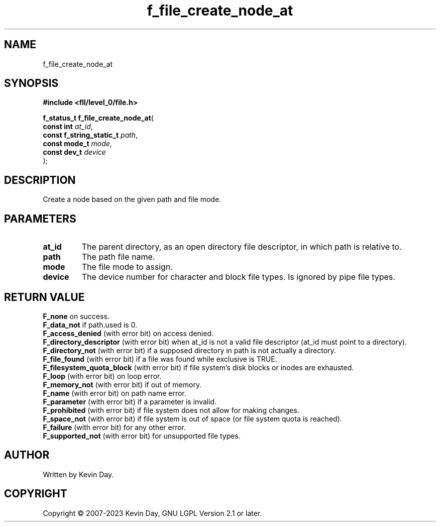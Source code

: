 .TH f_file_create_node_at "3" "July 2023" "FLL - Featureless Linux Library 0.6.6" "Library Functions"
.SH "NAME"
f_file_create_node_at
.SH SYNOPSIS
.nf
.B #include <fll/level_0/file.h>
.sp
\fBf_status_t f_file_create_node_at\fP(
    \fBconst int               \fP\fIat_id\fP,
    \fBconst f_string_static_t \fP\fIpath\fP,
    \fBconst mode_t            \fP\fImode\fP,
    \fBconst dev_t             \fP\fIdevice\fP
);
.fi
.SH DESCRIPTION
.PP
Create a node based on the given path and file mode.
.SH PARAMETERS
.TP
.B at_id
The parent directory, as an open directory file descriptor, in which path is relative to.

.TP
.B path
The path file name.

.TP
.B mode
The file mode to assign.

.TP
.B device
The device number for character and block file types. Is ignored by pipe file types.

.SH RETURN VALUE
.PP
\fBF_none\fP on success.
.br
\fBF_data_not\fP if path.used is 0.
.br
\fBF_access_denied\fP (with error bit) on access denied.
.br
\fBF_directory_descriptor\fP (with error bit) when at_id is not a valid file descriptor (at_id must point to a directory).
.br
\fBF_directory_not\fP (with error bit) if a supposed directory in path is not actually a directory.
.br
\fBF_file_found\fP (with error bit) if a file was found while exclusive is TRUE.
.br
\fBF_filesystem_quota_block\fP (with error bit) if file system's disk blocks or inodes are exhausted.
.br
\fBF_loop\fP (with error bit) on loop error.
.br
\fBF_memory_not\fP (with error bit) if out of memory.
.br
\fBF_name\fP (with error bit) on path name error.
.br
\fBF_parameter\fP (with error bit) if a parameter is invalid.
.br
\fBF_prohibited\fP (with error bit) if file system does not allow for making changes.
.br
\fBF_space_not\fP (with error bit) if file system is out of space (or file system quota is reached).
.br
\fBF_failure\fP (with error bit) for any other error.
.br
\fBF_supported_not\fP (with error bit) for unsupported file types.
.SH AUTHOR
Written by Kevin Day.
.SH COPYRIGHT
.PP
Copyright \(co 2007-2023 Kevin Day, GNU LGPL Version 2.1 or later.
